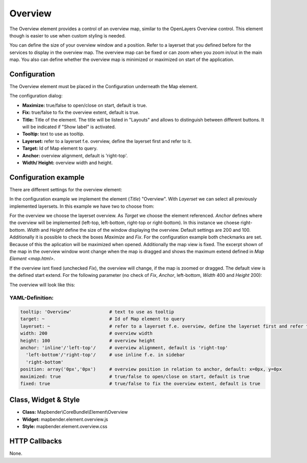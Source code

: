 .. _overview:

Overview
********

The Overview element provides a control of an overview map, similar to the OpenLayers Overview control. This element though is easier to use when custom styling is needed.

You can define the size of your overview window and a position. Refer to a layerset that you defined before for the services to display in the overview map. The overview map can be fixed or can zoom when you zoom in/out in the main map. You also can define whether the overview map is minimized or maximized on start of the application.


.. image:: ../../../figures/overview.png
     :scale: 80

Configuration
=============

The Overview element must be placed in the Configuration underneath the Map element.

.. image:: ../../../figures/overview_configuration_dependency_map.png
   :scale: 80

The configuration dialog:

.. image:: ../../../figures/overview_configuration.png
     :scale: 80

* **Maximize:** true/false to open/close on start, default is true.
* **Fix:** true/false to fix the overview extent, default is true.
* **Title:** Title of the element. The title will be listed in "Layouts" and allows to distinguish between different buttons. It will be indicated if "Show label" is activated.
* **Tooltip:** text to use as tooltip.
* **Layerset:** refer to a layerset f.e. overview, define the layerset first and refer to it.
* **Target:** Id of Map element to query. 
* **Anchor:** overview alignment, default is 'right-top'.
* **Width/ Height:** overview width and height.


Configuration example
=====================

There are different settings for the overview element:

.. image:: ../../../figures/overview_example_dialog.png
     :scale: 80

In the configuration example we implement the element (*Title*) "Overview". With *Layerset* we can select all previously implemented layersets. In this example we have two to choose from:

.. image:: ../../../figures/map_example_layersets.png
     :scale: 80

For the overview we choose the layerset overview. As *Target* we choose the element referenced. *Anchor* defines where the overview will be implemented (left-top, left-bottom, right-top or right-bottom). In this instance we choese right-bottom. *Width* and *Height* define the size of the window displaying the overview. Default settings are 200 and 100. Additionally it is possible to check the boxes *Maximize* and *Fix*. For the configuration example both checkmarks are set. Because of this the aplication will be maximized when opened. Additionally the map view is fixed. The excerpt shown of the map in the overview window wont change when the map is dragged and shows the maximum extend defined in `Map Element <map.html>`.

.. image:: ../../../figures/de/overview_example_right-bottom_fixed.png
     :scale: 80

If the overview isnt fixed (unchecked *Fix*), the overview will change, if the map is zoomed or dragged. The default view is the defined start extend.
For the following parameter (no check of *Fix*, *Anchor*, left-bottom, *Width* 400 and *Height* 200):

.. image:: ../../../figures/de/overview_example_dialog_left-bottom.png
     :scale: 80

The overview will look like this:

.. image:: ../../../figures/de/overview_example_left-bottom.png
     :scale: 80


YAML-Definition:
----------------

.. code-block:: yaml

   tooltip: 'Overview'              # text to use as tooltip
   target: ~                        # Id of Map element to query
   layerset: ~                      # refer to a layerset f.e. overview, define the layerset first and refer to it
   width: 200                       # overview width
   height: 100                      # overview height
   anchor: 'inline'/'left-top'/     # overview alignment, default is 'right-top'
     'left-bottom'/'right-top'/     # use inline f.e. in sidebar
     'right-bottom'   
   position: array('0px','0px')     # overview position in relation to anchor, default: x=0px, y=0px
   maximized: true                  # true/false to open/close on start, default is true
   fixed: true                      # true/false to fix the overview extent, default is true

Class, Widget & Style
============================

* **Class:** Mapbender\\CoreBundle\\Element\\Overview
* **Widget:** mapbender.element.overview.js
* **Style:** mapbender.element.overview.css

HTTP Callbacks
==============

None.
